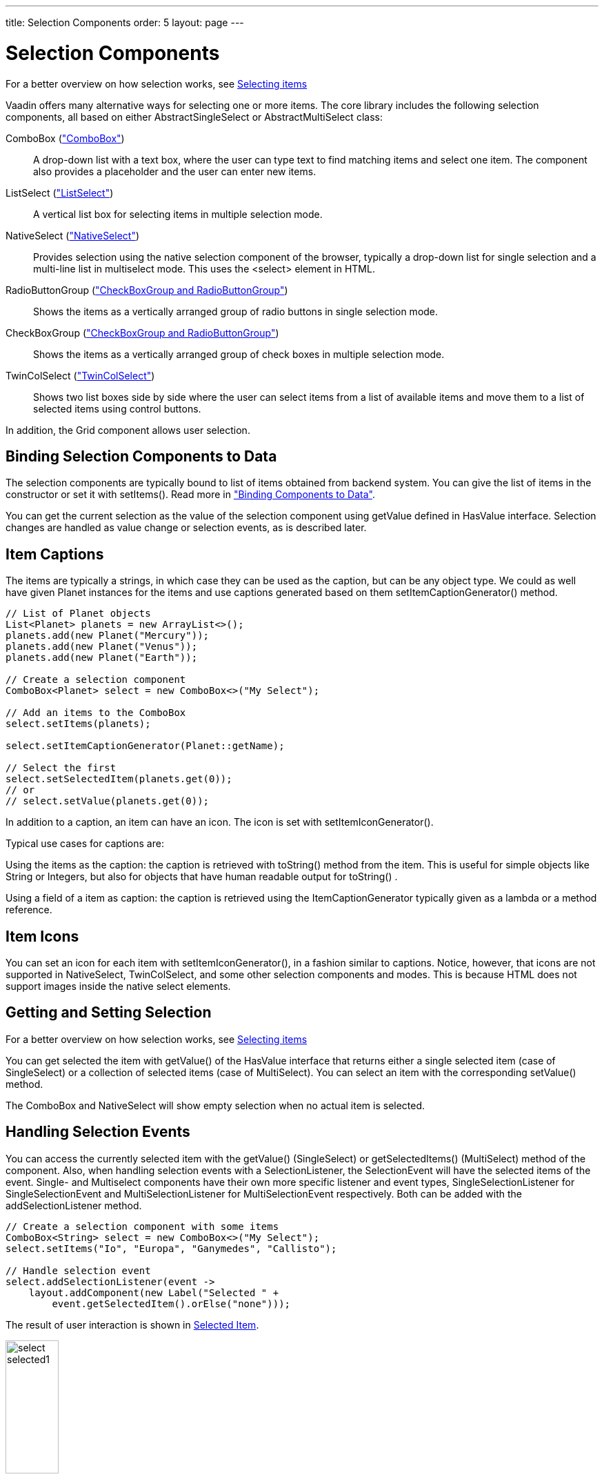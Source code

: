 ---
title: Selection Components
order: 5
layout: page
---

[[components.selection]]
= Selection Components

For a better overview on how selection works, see link:../datamodel/datamodel-selection.asciidoc[Selecting items]

Vaadin offers many alternative ways for selecting one or more items. The core
library includes the following selection components, all based on either
[classname]#AbstractSingleSelect# or [classname]#AbstractMultiSelect# class:

[classname]#ComboBox# (<<components-combobox#components.combobox,"ComboBox">>)::
A drop-down list with a text box, where the user can type text to find matching items and
select one item.
The component also provides a placeholder and the user can enter new items.

[classname]#ListSelect# (<<components-listselect#components.listselect,"ListSelect">>)::
A vertical list box for selecting items in multiple selection mode.

[classname]#NativeSelect# (<<components-nativeselect#components.nativeselect, "NativeSelect">>)::
Provides selection using the native selection component of the browser, typically a drop-down list for single selection and a multi-line list in multiselect mode.
This uses the [literal]#++<select>++# element in HTML.

[classname]#RadioButtonGroup# (<<components-optiongroups#components.optiongroups,"CheckBoxGroup and RadioButtonGroup">>)::
Shows the items as a vertically arranged group of radio buttons in single selection mode.

[classname]#CheckBoxGroup# (<<components-optiongroups#components.optiongroups,"CheckBoxGroup and RadioButtonGroup">>)::
Shows the items as a vertically arranged group of check boxes in multiple selection mode.

[classname]#TwinColSelect# (<<components-twincolselect#components.twincolselect, "TwinColSelect">>)::
Shows two list boxes side by side where the user can select items from a list of available items and move them to a list of selected items using control buttons.

In addition, the [classname]#Grid# component allows user selection.

[[components.selection.databinding]]
== Binding Selection Components to Data

The selection components are typically bound to list of items obtained from backend system.
You can give the list of items in the constructor or set it with
[methodname]#setItems()#. Read more in
<<dummy/../../../framework/datamodel/datamodel-overview.asciidoc#datamodel.overview,"Binding
Components to Data">>.

You can get the current selection as the
value of the selection component using [methodname]#getValue# defined in
[interfacename]#HasValue# interface. Selection changes are handled as value change or
selection events, as is described later.


[[components.selection.captions]]
== Item Captions

The items are typically a strings, in which case they can be used as the
caption, but can be any object type. We could as well have given Planet instances
for the items and use captions generated based on them
[methodname]#setItemCaptionGenerator()# method.

[source, java]
----
// List of Planet objects
List<Planet> planets = new ArrayList<>();
planets.add(new Planet("Mercury"));
planets.add(new Planet("Venus"));
planets.add(new Planet("Earth"));

// Create a selection component
ComboBox<Planet> select = new ComboBox<>("My Select");

// Add an items to the ComboBox
select.setItems(planets);

select.setItemCaptionGenerator(Planet::getName);

// Select the first
select.setSelectedItem(planets.get(0));
// or
// select.setValue(planets.get(0));
----

In addition to a caption, an item can have an icon. The icon is set with
[methodname]#setItemIconGenerator()#.

Typical use cases for captions are:

Using the items as the caption: the caption is
retrieved with [methodname]#toString()# method from the item. This is useful
for simple objects like String or Integers, but also for objects that have
human readable output for [methodname]#toString()# .

Using a field of a item as caption: the caption is retrieved using the
[interfacename]#ItemCaptionGenerator# typically given as a lambda or a method reference.


[[components.selection.item-icons]]
== Item Icons

You can set an icon for each item with [methodname]#setItemIconGenerator()#,
in a fashion similar to captions. Notice, however, that icons are not
supported in [classname]#NativeSelect#, [classname]#TwinColSelect#, and
some other selection components and modes. This is because HTML does not
support images inside the native [literal]#++select++#
elements.


[[components.selection.getset]]
== Getting and Setting Selection

For a better overview on how selection works, see link:../datamodel/datamodel-selection.asciidoc[Selecting items]

You can get selected the item with [methodname]#getValue()# of the
[interfacename]#HasValue# interface that returns either a single selected item
(case of [interfacename]#SingleSelect#) or a collection of selected items (case of [interfacename]#MultiSelect#).
You can select an item with the corresponding [methodname]#setValue()# method.

The [classname]#ComboBox# and [classname]#NativeSelect# will show empty
selection when no actual item is selected.


[[components.selection.valuechange]]
== Handling Selection Events

You can access the currently selected item with the [methodname]#getValue()# ([interfacename]#SingleSelect#) or
[methodname]#getSelectedItems()# ([interfacename]#MultiSelect#) method of the component. Also, when
handling selection events with a
[classname]#SelectionListener#, the
[classname]#SelectionEvent# will have the selected items of the event. Single- and Multiselect
components have their own more specific listener and event types, [interfacename]#SingleSelectionListener# for [classname]#SingleSelectionEvent# and [interfacename]#MultiSelectionListener# for [classname]#MultiSelectionEvent# respectively. Both can be added with the [methodname]#addSelectionListener# method.


[source, java]
----
// Create a selection component with some items
ComboBox<String> select = new ComboBox<>("My Select");
select.setItems("Io", "Europa", "Ganymedes", "Callisto");

// Handle selection event
select.addSelectionListener(event ->
    layout.addComponent(new Label("Selected " +
        event.getSelectedItem().orElse("none")));
----

The result of user interaction is shown in
<<figure.components.selection.valuechange>>.

[[figure.components.selection.valuechange]]
.Selected Item
image::img/select-selected1.png[width=30%, scaledwidth=40%]


[[components.selection.multiple]]
== Multiple Selection

For a better overview on how selection works, see link:../datamodel/datamodel-selection.asciidoc[Selecting items]

Some selection components, such as [classname]#CheckBoxGroup#,
[classname]#ListSelect# and [classname]#TwinColSelect# are multiselect components,
they extend [classname]#AbstractMultiSelect# class.


Multiselect components use the [interfacename]#MultiSelect# interface which extends [interfacename]#HasValue#.
This provides more fine grained API for selection. You can get and set the selection with the [methodname]#getSelectedItems()# and
[methodname]#select()# methods.

A change in the selection will trigger a [classname]#SelectionEvent#, which
you can handle with a [classname]#SelectionListener#. The
following example shows how to handle selection changes with a listener.


[source, java]
----
// A selection component with some items
ListSelect<String> select = new ListSelect<>("My Selection");
select.setItems("Mercury", "Venus", "Earth",
    "Mars", "Jupiter", "Saturn", "Uranus", "Neptune");

// Feedback on value changes
select.addSelectionListener(event -> {
        // Some feedback
        layout.addComponent(new Label("Selected: " +
            event.getNewSelection()));
    }
});

----
